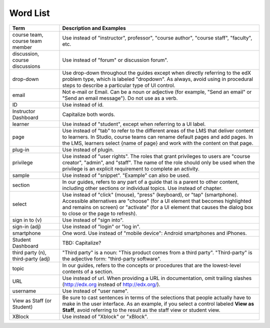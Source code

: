 .. _Word List:

############
Word List
############

.. list-table::
   :widths: 20 80
   :header-rows: 1

   * - Term
     - Description and Examples
   * - course team, course team member
     - Use instead of "instructor", professor", "course author", "course
       staff", "faculty",  etc.
   * - discussion, course discussions
     - Use instead of "forum" or discussion forum".
   * - drop-down
     - Use drop-down throughout the guides except when directly referring to
       the edX problem type, which is labeled "dropdown". As always, avoid
       using in procedural steps to describe a particular type of UI control.
   * - email
     - Not e-mail or Email. Can be a noun or adjective (for example, "Send an
       email" or "Send an email message"). Do not use as a verb.
   * - ID
     - Use instead of id.
   * - Instructor Dashboard
     - Capitalize both words.
   * - learner
     - Use instead of "student", except when referring to a UI label.
   * - page
     - Use instead of "tab" to refer to the different areas of the LMS that
       deliver content to learners. In Studio, course teams can rename default
       pages and add pages. In the LMS, learners select {name of page} and work
       with the content on that page.
   * - plug-in
     - Use instead of plugin.
   * - privilege
     - Use instead of "user rights". The roles that grant privileges to users
       are "course creator", "admin", and "staff". The name of the role should
       only be used when the privilege is an explicit requirement to complete
       an activity.
   * - sample
     - Use instead of "snippet". "Example" can also be used.
   * - section
     - In our guides, refers to any part of a guide that is a parent to other
       content, including other sections or individual topics. Use instead of
       chapter.
   * - select
     - Use instead of "click" (mouse), "press" (keyboard), or "tap"
       (smartphone). Accessible alternatives are "choose" (for a UI element
       that becomes highlighted and remains on screen) or "activate" (for a UI
       element that causes the dialog box to close or the page to refresh).
   * - sign in to (v)
     - Use instead of "sign into".
   * - sign-in (adj)
     - Use instead of "login" or "log in".
   * - smartphone
     - One word. Use instead of "mobile device": Android smartphones and iPhones.
   * - Student Dashboard
     - TBD: Capitalize?
   * - third party (n), third-party (adj)
     - "Third party" is a noun: "This product comes from a third party".
       "Third-party" is the adjective form: "third-party software".
   * - topic
     - In our guides, refers to the concepts or procedures that are the
       lowest-level contents of a section.
   * - URL
     - Use instead of url. When providing a URL in documentation, omit trailing slashes
       (http://edx.org instead of http://edx.org/).
   * - username
     - Use instead of "user name".
   * - View as Staff (or Student)
     - Be sure to cast sentences in terms of the selections that people
       actually have to make in the user interface. As an example, if you
       select a control labeled **View as Staff**, avoid referring to the
       result as the staff view or student view.
   * - XBlock
     - Use instead of "Xblock" or "xBlock".

